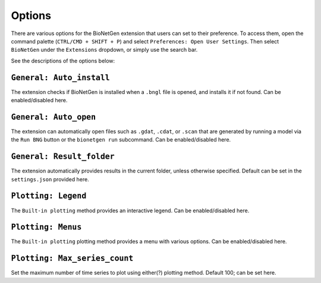 .. vsc_options::

#######
Options
#######

There are various options for the BioNetGen extension that users can set to their preference.
To access them, open the command palette (``CTRL/CMD + SHIFT + P``) and select ``Preferences: Open User Settings``.
Then select ``BioNetGen`` under the ``Extensions`` dropdown, or simply use the search bar.

See the descriptions of the options below:

``General: Auto_install``
=========================
The extension checks if BioNetGen is installed when a ``.bngl`` file is opened, and installs it if not found.
Can be enabled/disabled here.

``General: Auto_open``
======================
The extension can automatically open files such as ``.gdat``, ``.cdat``, or ``.scan``
that are generated by running a model via the ``Run BNG`` button or the ``bionetgen run`` subcommand.
Can be enabled/disabled here.

``General: Result_folder``
==========================
The extension automatically provides results in the current folder, unless otherwise specified.
Default can be set in the ``settings.json`` provided here.

``Plotting: Legend``
====================
The ``Built-in plotting`` method provides an interactive legend.
Can be enabled/disabled here.

``Plotting: Menus``
===================
The ``Built-in plotting`` plotting method provides a menu with various options.
Can be enabled/disabled here.

``Plotting: Max_series_count``
==============================
Set the maximum number of time series to plot using either(?) plotting method.
Default 100; can be set here.
